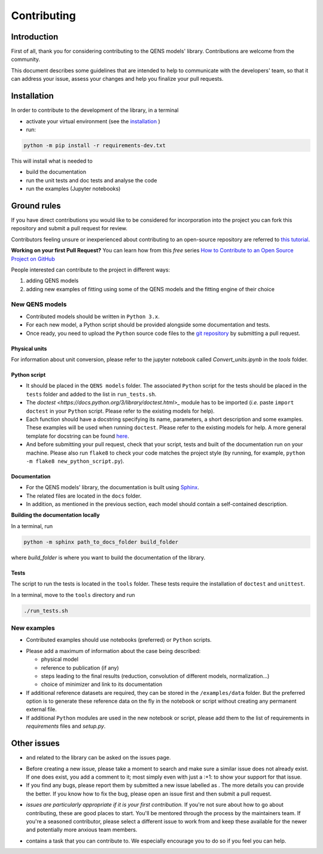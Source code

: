 .. role:: raw-html-m2r(raw)
   :format: html


Contributing
============

Introduction
------------

First of all, thank you for considering contributing to the QENS models' 
library. Contributions are welcome from the community.

This document describes some guidelines that are intended to help to communicate 
with the developers' team, so that it can address your issue, assess your 
changes and help you finalize your pull requests.

Installation
------------


In order to contribute to the development of the library, in a terminal

- activate your virtual environment (see the `installation <https://github.com/QENSlibrary/QENSmodels/blob/master/README.rst>`_ )

- run:

.. code-block:: console

   python -m pip install -r requirements-dev.txt

This will install what is needed to

- build the documentation
- run the unit tests and doc tests and analyse the code
- run the examples (Jupyter notebooks)


Ground rules
------------

If you have direct contributions you would like to be considered for 
incorporation into the project you can fork this repository and submit a pull 
request for review.

Contributors feeling unsure or inexperienced about contributing to an open-source 
repository are referred to `this tutorial <https://github.com/firstcontributions/first-contributions>`_.

**Working on your first Pull Request?** You can learn how from this *free* 
series 
`How to Contribute to an Open Source Project on GitHub <https://egghead.io/courses/how-to-contribute-to-an-open-source-project-on-github>`_

People interested can contribute to the project in different ways:


#. adding QENS models
#. adding new examples of fitting using some of the QENS models and the 
   fitting engine of their choice 

New QENS models
^^^^^^^^^^^^^^^


* Contributed models should be written in ``Python 3.x``.
* For each new model, a Python script should be provided alongside some 
  documentation and tests.
* Once ready, you need to upload the ``Python`` source code files to the 
  `git repository <https://github.com/QENSlibrary/QENSmodels>`_ by submitting a 
  pull request.

Physical units
~~~~~~~~~~~~~~

For information about unit conversion, please refer to the jupyter notebook called
`Convert_units.ipynb` in the `tools` folder.

Python script
~~~~~~~~~~~~~


* It should be placed in the ``QENS models`` folder. The associated ``Python`` 
  script for the tests should be placed in the ``tests`` folder and added to
  the list in ``run_tests.sh``.
* The `doctest <https://docs.python.org/3/library/doctest.html>_` module has
  to be imported (\ *i.e.* paste ``import doctest`` in your 
  ``Python`` script. Please refer to the existing models 
  for help).
* Each function should have a docstring specifying its name, parameters, a 
  short description and some examples. These examples will be used when 
  running ``doctest``. Please refer to the existing models 
  for help. A more general template for docstring can be found 
  `here <https://sphinxcontrib-napoleon.readthedocs.io/en/latest/example_numpy.html>`_. 
* And before submitting your pull request, check that your script, tests and 
  built of the documentation run on your machine. Please also run ``flake8`` 
  to check your code matches the project style (by running, for example, 
  ``python -m flake8 new_python_script.py``\ ).


Documentation
~~~~~~~~~~~~~

* For the QENS models' library, the documentation is built using 
  `Sphinx <http://www.sphinx-doc.org/en/master/>`_.
* The related files are located in the ``docs`` folder.
* In addition, as mentioned in the previous section, each model should contain 
  a self-contained description.


**Building the documentation locally**

In a terminal, run

.. code-block:: console

  python -m sphinx path_to_docs_folder build_folder


where `build_folder` is where you want to build the documentation of the library.


Tests
~~~~~

The script to run the tests is located in the ``tools`` folder.
These tests require the installation of ``doctest`` and ``unittest``.

In a terminal, move to the ``tools`` directory and run

.. code-block:: console

   ./run_tests.sh


New examples
^^^^^^^^^^^^


* Contributed examples should use |JupyterTag| notebooks (preferred) or ``Python``
  scripts.

.. |JupyterTag| image:: https://img.shields.io/badge/-jupyter-%236091f2.svg
   :target: https://img.shields.io/badge/-jupyter-%236091f2.svg
   :alt: jupyter <https://github.com/QENSlibrary/QENSmodels/labels/jupyter>`_ 


* Please add a maximum of information about the case being described: 

  * physical model
  * reference to publication (if any)
  * steps leading to the final results 
    (reduction, convolution of different models, normalization...)
  * choice of minimizer and link to its documentation

* If additional reference datasets are required, they can be stored in 
  the ``/examples/data`` folder. But the preferred option is to generate these 
  reference data on the fly in the notebook or script without creating any 
  permanent external file.
* If additional ``Python`` modules are used in the new notebook or script, 
  please add them to the list of requirements in `requirements` files and `setup.py`.

Other issues
------------

* |QuestionTag| and |EnhancementTag| related to the library can be asked on the issues page. 

.. |QuestionTag| image:: https://img.shields.io/badge/-question-%23d876e3.svg
   :target: https://img.shields.io/badge/-question-%23d876e3.svg 
   :alt: `question <https://github.com/QENSlibrary/QENSmodels/labels/question>`_ 

.. |EnhancementTag| image:: https://img.shields.io/badge/-enhancement-%23a2eeef.svg
   :target: https://img.shields.io/badge/-enhancement-%23a2eeef.svg
   :alt: `Enhancement <https://github.com/QENSlibrary/QENSmodels/labels/enhancement>`_

* Before creating a new issue, please take a moment to search and make sure a 
  similar issue does not already exist. If one does exist, you add a comment to 
  it; most simply even with just a :+1: to show your support for that issue.
* If you find any bugs, please report them by submitted a new issue labelled 
  as |BugTag|. The more details you can provide the better. If you know how to 
  fix the bug, please open an issue first and then submit a pull request.

.. |BugTag| image:: https://img.shields.io/badge/-bug-%23d73a4a.svg
   :target: https://img.shields.io/badge/-bug-%23d73a4a.svg
   :alt: `bug <https://github.com/QENSlibrary/QENSmodels/labels/bug>`_

* |GoodFirstIssueTag| *issues are particularly appropriate if it is your first 
  contribution.*
  If you're not sure about how to go about contributing, these are good 
  places to start. You'll be mentored through the process by the maintainers 
  team. If you're a seasoned contributor, please select a different issue to 
  work from and keep these available for the newer and potentially more 
  anxious team members.
  
.. |GoodFirstIssueTag| image:: https://img.shields.io/badge/-good%20first%20issue-%237057ff.svg
   :target: https://img.shields.io/badge/-good%20first%20issue-%237057ff.svg
   :alt: `good-first-issue <https://github.com/QENSlibrary/QENSmodels/labels/good%20first%20issue>`_ 

*  |HelpTag| contains a task that you can contribute to. We especially encourage you to do so 
   if you feel you can help.

.. |HelpTag| image:: https://img.shields.io/badge/-help%20wanted-%23008672.svg
   :target: https://img.shields.io/badge/-help%20wanted-%23008672.svg
   :alt: `help-wanted <https://github.com/QENSlibrary/QENSmodels/labels/help%20wanted>`_
